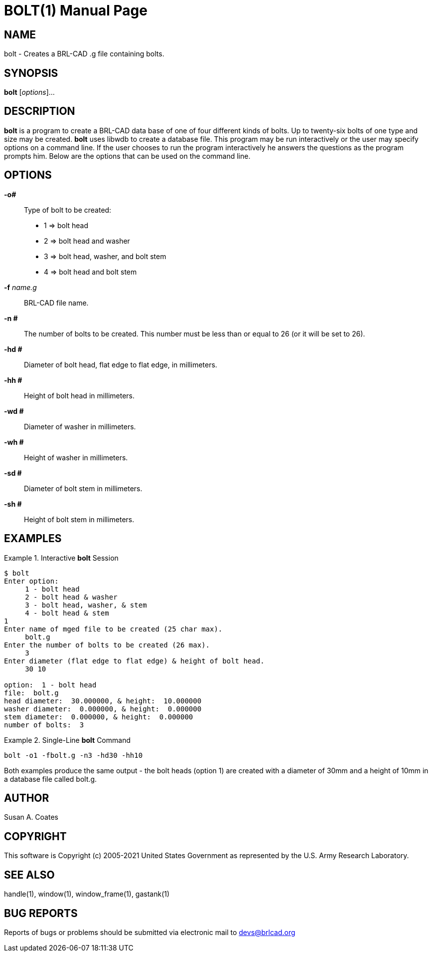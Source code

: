 = BOLT(1)
BRL-CAD Team
ifndef::site-gen-antora[:doctype: manpage]
:man manual: BRL-CAD User Commands
:man source: BRL-CAD
:page-layout: base

== NAME

bolt - Creates a BRL-CAD .g file containing bolts.
  

== SYNOPSIS

*bolt* [_options_]...

== DESCRIPTION

[cmd]*bolt* is a program to create a BRL-CAD data base of one of four
different kinds of bolts.  Up to twenty-six bolts of one type and size
may be created. [cmd]*bolt* uses libwdb to create a database file.
This program may be run interactively or the user may specify options
on a command line.  If the user chooses to run the program
interactively he answers the questions as the program prompts him.
Below are the options that can be used on the command line.

== OPTIONS

*-o#* :: Type of bolt to be created:
+
* 1 => bolt head
* 2 => bolt head and washer
* 3 => bolt head, washer, and bolt stem
* 4 => bolt head and bolt stem

*-f* _name.g_ :: BRL-CAD file name.

*-n #* :: The number of bolts to be created.  This number must be less
than or equal to 26 (or it will be set to 26).

*-hd #* :: Diameter of bolt head, flat edge to flat edge, in
millimeters.

*-hh #* :: Height of bolt head in millimeters.

*-wd #* :: Diameter of washer in millimeters.

*-wh #* :: Height of washer in millimeters.

*-sd #* :: Diameter of bolt stem in millimeters.

*-sh #* :: Height of bolt stem in millimeters.

== EXAMPLES

.Interactive [cmd]*bolt* Session
====
....
$ bolt
Enter option:
     1 - bolt head
     2 - bolt head & washer
     3 - bolt head, washer, & stem
     4 - bolt head & stem
1
Enter name of mged file to be created (25 char max).
     bolt.g
Enter the number of bolts to be created (26 max).
     3
Enter diameter (flat edge to flat edge) & height of bolt head.
     30 10

option:  1 - bolt head
file:  bolt.g
head diameter:  30.000000, & height:  10.000000
washer diameter:  0.000000, & height:  0.000000
stem diameter:  0.000000, & height:  0.000000
number of bolts:  3
....
====

.Single-Line [cmd]*bolt* Command
====
....
bolt -o1 -fbolt.g -n3 -hd30 -hh10
....
====

Both examples produce the same output - the bolt heads (option 1) are
created with a diameter of 30mm and a height of 10mm in a database
file called bolt.g.

== AUTHOR

Susan A. Coates

== COPYRIGHT

This software is Copyright (c) 2005-2021 United States Government as
represented by the U.S. Army Research Laboratory.

== SEE ALSO

handle(1), window(1), window_frame(1), gastank(1) 

== BUG REPORTS

Reports of bugs or problems should be submitted via electronic mail to
mailto:devs@brlcad.org[]
